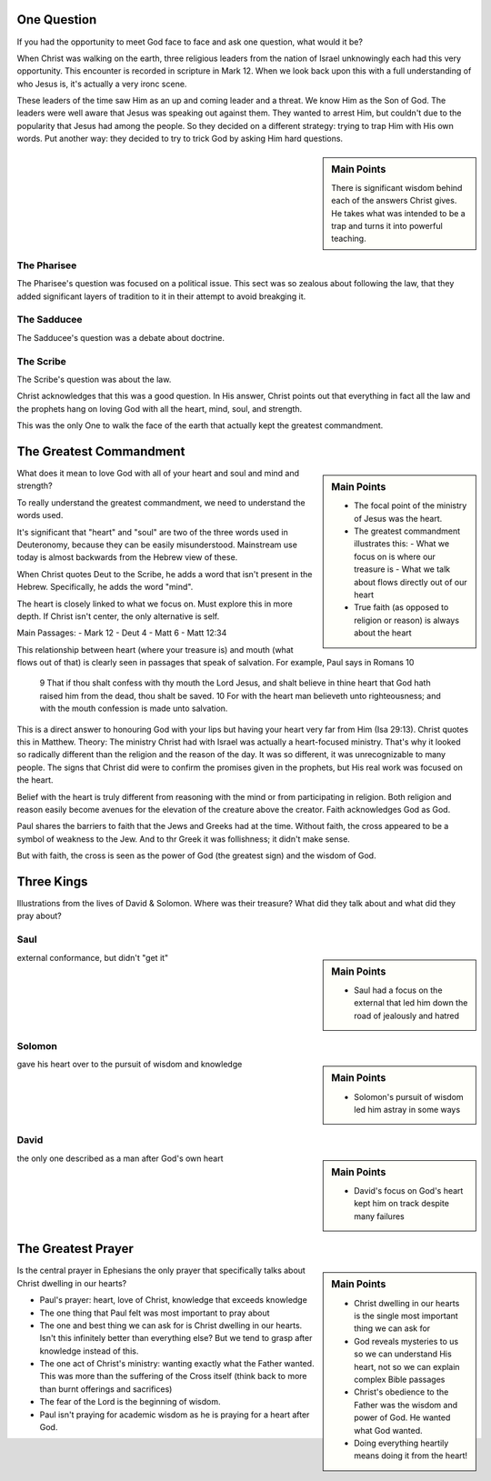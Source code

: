 .. SVG Edit looks like a powerful tool that I can use to generate my diagrams (https://github.com/SVG-Edit/svgedit)


One Question
============

If you had the opportunity to meet God face to face and ask one question, what would it be? 

When Christ was walking on the earth, three religious leaders from the nation of Israel unknowingly each had this very opportunity. This encounter is recorded in scripture in Mark 12. When we look back upon this with a full understanding of who Jesus is, it's actually a very ironc scene.

These leaders of the time saw Him as an up and coming leader and a threat. We know Him as the Son of God. The leaders were well aware that Jesus was speaking out against them. They wanted to arrest Him, but couldn't due to the popularity that Jesus had among the people. So they decided on a different strategy: trying to trap Him with His own words. Put another way: they decided to try to trick God by asking Him hard questions.


.. sidebar:: Main Points

   There is significant wisdom behind each of the answers Christ gives. He takes what was intended to be a trap and turns it into powerful teaching. 


The Pharisee
------------

The Pharisee's question was focused on a political issue. This sect was so zealous about following the law, that they added significant layers of tradition to it in their attempt to avoid breakging it.

The Sadducee
------------

The Sadducee's question was a debate about doctrine.

The Scribe
----------

The Scribe's question was about the law.

Christ acknowledges that this was a good question. In His answer, Christ points out that everything in fact all the law and the prophets hang on loving God with all the heart, mind, soul, and strength.

This was the only One to walk the face of the earth that actually kept the greatest commandment.

The Greatest Commandment
========================

.. sidebar:: Main Points

   - The focal point of the ministry of Jesus was the heart. 
   - The greatest commandment illustrates this:
     - What we focus on is where our treasure is
     - What we talk about flows directly out of our heart
   - True faith (as opposed to religion or reason) is always about the heart

What does it mean to love God with all of your heart and soul and mind and strength? 

To really understand the greatest commandment, we need to understand the words used.

It's significant that "heart" and "soul" are two of the three words used in Deuteronomy, because they can be easily misunderstood. Mainstream use today is almost backwards from the Hebrew view of these.

When Christ quotes Deut to the Scribe, he adds a word that isn't present in the Hebrew. Specifically, he adds the word "mind".

The heart is closely linked to what we focus on. Must explore this in more depth. If Christ isn't center, the only alternative is self.


Main Passages:
- Mark 12
- Deut 4
- Matt 6
- Matt 12:34

This relationship between heart (where your treasure is) and mouth (what flows out of that) is clearly seen in passages that speak of salvation. For example, Paul says in Romans 10

    9 That if thou shalt confess with thy mouth the Lord Jesus, and shalt believe in thine heart that God hath raised him from the dead, thou shalt be saved.
    10 For with the heart man believeth unto righteousness; and with the mouth confession is made unto salvation.

This is a direct answer to honouring God with your lips but having your heart very far from Him (Isa 29:13). Christ quotes this in Matthew. Theory: The ministry Christ had with Israel was actually a heart-focused ministry. That's why it looked so radically different than the religion and the reason of the day. It was so different, it was unrecognizable to many people. The signs that Christ did were to confirm the promises given in the prophets, but His real work was focused on the heart.

Belief with the heart is truly different from reasoning with the mind  or from participating in religion. Both religion and reason easily become avenues for the elevation of the creature above the creator. Faith acknowledges God as God.

Paul shares the barriers to faith that the Jews and Greeks had at the time. Without faith, the cross appeared to be a symbol of weakness to the Jew. And to thr Greek it was follishness; it didn't make sense.

But with faith, the cross is seen as the power of God (the greatest sign) and the wisdom of God.


Three Kings
===========

Illustrations from the lives of David & Solomon. Where was their treasure? What did they talk about and what did they pray about?

Saul
----

.. sidebar:: Main Points

   - Saul had a focus on the external that led him down the road of jealously and hatred

external conformance, but didn't "get it"

Solomon
-------

.. sidebar:: Main Points

   - Solomon's pursuit of wisdom led him astray in some ways

gave his heart over to the pursuit of wisdom and knowledge

David
-----

.. sidebar:: Main Points

   - David's focus on God's heart kept him on track despite many failures

the only one described as a man after God's own heart

The Greatest Prayer
===================

.. sidebar:: Main Points

   - Christ dwelling in our hearts is the single most important thing we can ask for
   - God reveals mysteries to us so we can understand His heart, not so we can explain complex Bible passages
   - Christ's obedience to the Father was the wisdom and power of God. He wanted what God wanted.
   - Doing everything heartily means doing it from the heart!

Is the central prayer in Ephesians the only prayer that specifically talks about Christ dwelling in our hearts?

- Paul's prayer: heart, love of Christ, knowledge that exceeds knowledge
- The one thing that Paul felt was most important to pray about
- The one and best thing we can ask for is Christ dwelling in our hearts. Isn't this infinitely better than everything else? But we tend to grasp after knowledge instead of this.
- The one act of Christ's ministry: wanting exactly what the Father wanted. This was more than the suffering of the Cross itself (think back to more than burnt offerings and sacrifices)
- The fear of the Lord is the beginning of wisdom.
- Paul isn't praying for academic wisdom as he is praying for a heart after God.
